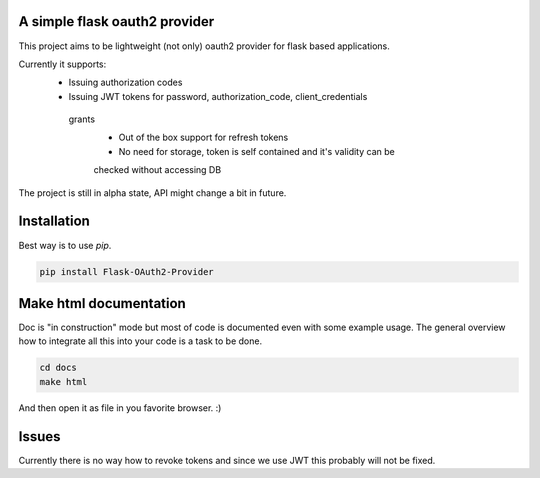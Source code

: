 A simple flask oauth2 provider
================================

This project aims to be lightweight (not only) oauth2 provider for flask based
applications.

Currently it supports:
 - Issuing authorization codes
 - Issuing JWT tokens for password, authorization_code, client_credentials
  grants
   - Out of the box support for refresh tokens
   - No need for storage, token is self contained and it's validity can be
   checked without accessing DB

The project is still in alpha state, API might change a bit in future.

Installation
=============

Best way is to use *pip*.

.. code-block:: shell

  pip install Flask-OAuth2-Provider

Make html documentation
========================

Doc is "in construction" mode but most of code is documented even with some
example usage. The general overview how to integrate all this into your
code is a task to be done.

.. code-block:: shell

  cd docs
  make html

And then open it as file in you favorite browser. :)

Issues
=======

Currently there is no way how to revoke tokens and since we use JWT this
probably will not be fixed.
